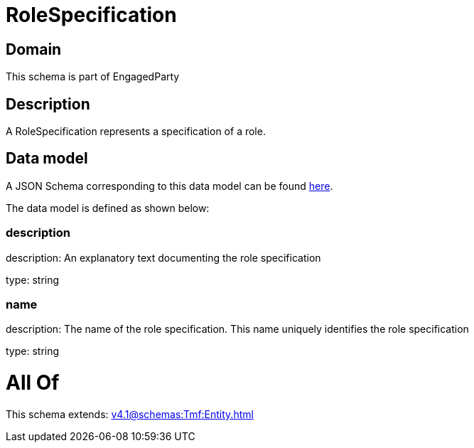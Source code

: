 = RoleSpecification

[#domain]
== Domain

This schema is part of EngagedParty

[#description]
== Description

A RoleSpecification represents a specification of a role.


[#data_model]
== Data model

A JSON Schema corresponding to this data model can be found https://tmforum.org[here].

The data model is defined as shown below:


=== description
description: An explanatory text documenting the role specification

type: string


=== name
description: The name of the role specification. This name uniquely identifies the role specification

type: string


= All Of 
This schema extends: xref:v4.1@schemas:Tmf:Entity.adoc[]
